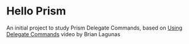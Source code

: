 * Hello Prism

An initial project to study Prism Delegate Commands, based on [[http://prismlibrary.github.io/docs/commanding.html][Using Delegate Commands]] video by Brian Lagunas
